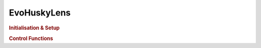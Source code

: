 EvoHuskyLens
============

.. doxygenclass:: EvoHuskyLens
   :project: API

.. rubric:: Initialisation & Setup

.. doxygenfunction:: EvoHuskyLens
   :project: API

.. doxygenfunction:: EvoHuskyLens::begin
   :project: API

.. doxygenfunction:: EvoHuskyLens::setMode
   :project: API

.. rubric:: Control Functions

.. doxygenfunction:: EvoHuskyLens::getMode
   :project: API

.. doxygenfunction:: EvoHuskyLens::getModeString
   :project: API

.. doxygenfunction:: EvoHuskyLens::requestBlocks
   :project: API

.. doxygenfunction:: EvoHuskyLens::requestArrows
   :project: API

.. doxygenfunction:: EvoHuskyLens::writeString
   :project: API

.. doxygenfunction:: EvoHuskyLens::clearScreen
   :project: API

.. doxygenfunction:: EvoHuskyLens::printResult
   :project: API

